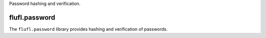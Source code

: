 Password hashing and verification.

..
    This file is part of flufl.password.

    flufl.password is free software: you can redistribute it and/or modify it
    under the terms of the GNU Lesser General Public License as published by
    the Free Software Foundation, version 3 of the License.

    flufl.password is distributed in the hope that it will be useful, but
    WITHOUT ANY WARRANTY; without even the implied warranty of MERCHANTABILITY
    or FITNESS FOR A PARTICULAR PURPOSE.  See the GNU Lesser General Public
    License for more details.

    You should have received a copy of the GNU Lesser General Public License
    along with flufl.password.  If not, see <http://www.gnu.org/licenses/>.


==============
flufl.password
==============

The ``flufl.password`` library provides hashing and verification of passwords.

